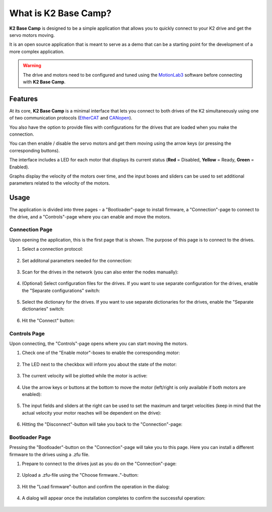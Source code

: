 *********************
What is K2 Base Camp?
*********************

**K2 Base Camp** is designed to be a simple application that allows you to quickly connect to your K2 drive and get the servo motors moving.

It is an open source application that is meant to serve as a demo that can be a starting point for the development of a more complex application.

.. WARNING::
    The drive and motors need to be configured and tuned using the `MotionLab3 <https://www.celeramotion.com/resources/videos/motionlab3-overview>`_ software before connecting with **K2 Base Camp**.

Features
========

At its core, **K2 Base Camp** is a minimal interface that lets you connect to both drives of the K2 simultaneously using one of two communication protocols (`EtherCAT <https://en.wikipedia.org/wiki/EtherCAT>`_ and `CANopen <https://en.wikipedia.org/wiki/CANopen>`_).

You also have the option to provide files with configurations for the drives that are loaded when you make the connection.

You can then enable / disable the servo motors and get them moving using the arrow keys (or pressing the corresponding buttons).

The interface includes a LED for each motor that displays its current status (**Red** = Disabled, **Yellow** = Ready, **Green** = Enabled).

Graphs display the velocity of the motors over time, and the input boxes and sliders can be used to set additional parameters related to the velocity of the motors.

Usage
=====

The application is divided into three pages - a "Bootloader"-page to install firmware, a "Connection"-page to connect to the drive, and a "Controls"-page where you can enable and move the motors.

Connection Page
---------------

Upon opening the application, this is the first page that is shown. The purpose of this page is to connect to the drives.

#. Select a connection protocol:

    .. image:: ../_static/connection_page_select_protocol.png
                :width: 400
                :alt: Connection page with connection mode dropdown highlighted

#. Set additonal parameters needed for the connection:

    .. image:: ../_static/connection_page_select_adapter.png
                :width: 400
                :alt: Connection page with network adapter dropdown highlighted

#. Scan for the drives in the network (you can also enter the nodes manually):

    .. image:: ../_static/connection_page_scan.png
                :width: 400
                :alt: Connection page with scan button highlighted

#. (Optional) Select configuration files for the drives. If you want to use separate configuration for the drives, enable the "Separate configurations" switch:

    .. image:: ../_static/connection_page_config.png
                :width: 400
                :alt: Connection page with configuration switch and configuration file upload highlighted

#. Select the dictionary for the drives. If you want to use separate dictionaries for the drives, enable the "Separate dictionaries" switch:

    .. image:: ../_static/connection_page_dictionary.png
                :width: 400
                :alt: Connection page with dictionary file upload highlighted

#. Hit the "Connect" button:

    .. image:: ../_static/connection_page_connect.png
                :width: 400
                :alt: Connection page with active connect button highlighted

Controls Page
-------------

Upon connecting, the "Controls"-page opens where you can start moving the motors.

#. Check one of the "Enable motor"-boxes to enable the corresponding motor:

    .. image:: ../_static/controls_page_enable_motors.png
                :width: 400
                :alt: Controls page with enable motor button highlighted

#. The LED next to the checkbox will inform you about the state of the motor:

    .. image:: ../_static/controls_page_led.png
                :width: 400
                :alt: Controls page with LED highlighted

#. The current velocity will be plotted while the motor is active:

    .. image:: ../_static/controls_page_plot.png
                :width: 400
                :alt: Controls page with plot highlighted

#. Use the arrow keys or buttons at the bottom to move the motor (left/right is only available if both motors are enabled):

    .. image:: ../_static/controls_page_keys.png
                :width: 400
                :alt: Controls page with arrow key buttons highlighted

#. The input fields and sliders at the right can be used to set the maximum and target velocities (keep in mind that the actual velocity your motor reaches will be dependent on the drive):

    .. image:: ../_static/controls_page_sliders.png
                :width: 400
                :alt: Controls page with sliders highlighted

#. Hitting the "Disconnect"-button will take you back to the "Connection"-page:

    .. image:: ../_static/controls_page_disconnect.png
                :width: 400
                :alt: Controls page with disconnect button highlighted

Bootloader Page
---------------

Pressing the "Bootloader"-button on the "Connection"-page will take you to this page. Here you can install a different firmware to the drives using a .zfu file.

#. Prepare to connect to the drives just as you do on the "Connection"-page:

    .. image:: ../_static/bootloader_page_configure.png
                :width: 400
                :alt: Bootloader page with configuration dropdowns highlighted

#. Upload a .zfu-file using the "Choose firmware.."-button:

    .. image:: ../_static/bootloader_page_firmware.png
                :width: 400
                :alt: Bootloader page with firmware file upload highlighted

#. Hit the "Load firmware"-button and confirm the operation in the dialog:

    .. image:: ../_static/bootloader_page_load_firmware.png
                :width: 400
                :alt: Bootloader page with load firwmware button highlighted
                
    .. image:: ../_static/bootloader_page_confirm_dialog.png
                :width: 400
                :alt: Bootloader page confirmation dialog

#. A dialog will appear once the installation completes to confirm the successful operation:

    .. image:: ../_static/bootloader_page_progress.png
                :width: 400
                :alt: Bootloader page installation in progress

    .. image:: ../_static/bootloader_page_success_dialog.png
                :width: 400
                :alt: Bootloader page installation completed dialog